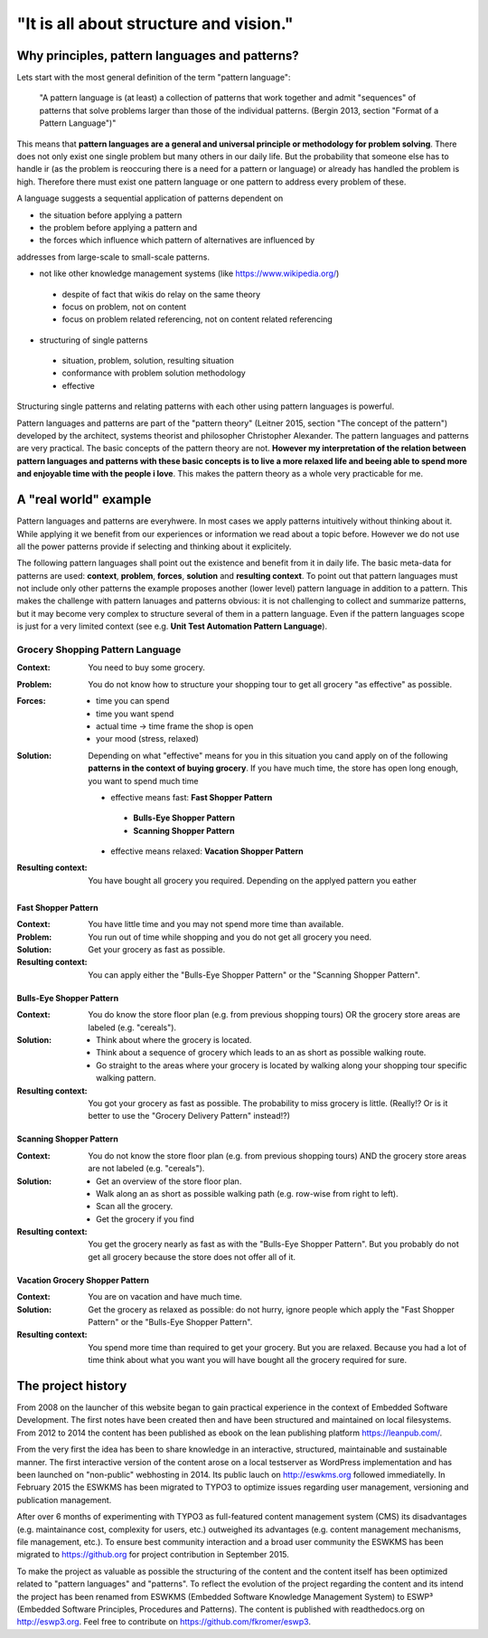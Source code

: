 .. _about:

***************************************
"It is all about structure and vision."
***************************************

===============================================
Why principles, pattern languages and patterns?
===============================================

Lets start with the most general definition of the term "pattern language":

 "A pattern language is (at least) a collection of patterns that work together
 and admit "sequences" of patterns that solve problems larger than those of the
 individual patterns. (Bergin 2013, section "Format of a Pattern Language")"

This means that **pattern languages are a general and universal principle or
methodology for problem solving**. There does not only exist one single
problem but many others in our daily life. But the probability that someone
else has to handle ir (as the problem is reoccuring there is a need for a
pattern or language) or already has handled the problem is high. Therefore
there must exist one pattern language or one pattern to address every problem
of these.

A language suggests a sequential application of patterns dependent on

- the situation before applying a pattern
- the problem before applying a pattern and
- the forces which influence which pattern of alternatives are influenced by

addresses from large-scale to small-scale patterns.

- not like other knowledge management systems (like https://www.wikipedia.org/)

 - despite of fact that wikis do relay on the same theory
 - focus on problem, not on content
 - focus on problem related referencing, not on content related referencing

- structuring of single patterns

 - situation, problem, solution, resulting situation
 - conformance with problem solution methodology
 - effective

Structuring single patterns and relating patterns with each other using pattern languages is powerful.

Pattern languages and patterns are part of the "pattern theory" (Leitner
2015, section "The concept of the pattern") developed by the architect,
systems theorist and philosopher Christopher Alexander. The pattern languages
and patterns are very practical. The basic concepts of the pattern theory are
not. **However my interpretation of the relation between pattern languages and
patterns with these basic concepts is to live a more relaxed life and beeing
able to spend more and enjoyable time with the people i love**. This makes the
pattern theory as a whole very practicable for me.

======================
A "real world" example
======================

Pattern languages and patterns are everyhwere. In most cases we apply
patterns intuitively without thinking about it. While applying it we benefit
from our experiences or information we read about a topic before. However we
do not use all the power patterns provide if selecting and thinking about it
explicitely.

The following pattern languages shall point out the existence and benefit
from it in daily life. The basic meta-data for patterns are used:
**context**, **problem**, **forces**, **solution** and **resulting context**.
To point out that pattern languages must not include only other patterns the
example proposes another (lower level) pattern language in addition to a
pattern. This makes the challenge with pattern lanuages and patterns obvious:
it is not challenging to collect and summarize patterns, but it may become
very complex to structure several of them in a pattern language. Even if the
pattern languages scope is just for a very limited context (see e.g.
**Unit Test Automation Pattern Language**).

Grocery Shopping Pattern Language
=================================

:Context:
 You need to buy some grocery.

:Problem:
 You do not know how to structure your shopping tour to get all grocery "as
 effective" as possible.

:Forces:
 - time you can spend
 - time you want spend
 - actual time -> time frame the shop is open
 - your mood (stress, relaxed)

:Solution:
 Depending on what "effective" means for you in this situation you cand apply
 on of the following **patterns in the context of buying grocery**. If you
 have much time, the store has open long enough, you want to spend much time
 
 - effective means fast: **Fast Shopper Pattern**
  - **Bulls-Eye Shopper Pattern**
  - **Scanning Shopper Pattern**
 - effective means relaxed: **Vacation Shopper Pattern**

:Resulting context:
 You have bought all grocery you required. Depending on the applyed pattern
 you eather 

--------------------
Fast Shopper Pattern
--------------------

:Context:
 You have little time and you may not spend more time than available.

:Problem:
 You run out of time while shopping and you do not get all grocery you need.

:Solution:
 Get your grocery as fast as possible.

:Resulting context:
 You can apply either the "Bulls-Eye Shopper Pattern" or the "Scanning Shopper Pattern".

-------------------------
Bulls-Eye Shopper Pattern
-------------------------

:Context:
 You do know the store floor plan (e.g. from previous shopping tours) OR
 the grocery store areas are labeled (e.g. "cereals").

:Solution:
 - Think about where the grocery is located.
 - Think about a sequence of grocery which leads to an as short as possible walking route.
 - Go straight to the areas where your grocery is located by walking along your shopping tour specific walking pattern.

:Resulting context:
 You got your grocery as fast as possible. The probability to miss grocery is little.
 (Really!? Or is it better to use the "Grocery Delivery Pattern" instead!?)

------------------------
Scanning Shopper Pattern
------------------------

:Context:
 You do not know the store floor plan (e.g. from previous shopping tours) AND
 the grocery store areas are not labeled (e.g. "cereals").

:Solution:
 - Get an overview of the store floor plan.
 - Walk along an as short as possible walking path (e.g. row-wise from right to left).
 - Scan all the grocery.
 - Get the grocery if you find

:Resulting context:
 You get the grocery nearly as fast as with the "Bulls-Eye Shopper Pattern".
 But you probably do not get all grocery because the store does not offer all of it.

--------------------------------
Vacation Grocery Shopper Pattern
--------------------------------

:Context:
 You are on vacation and have much time.

:Solution:
 Get the grocery as relaxed as possible:
 do not hurry, ignore people which apply the "Fast Shopper Pattern" or the "Bulls-Eye Shopper Pattern".

:Resulting context:
 You spend more time than required to get your grocery. But you are relaxed.
 Because you had a lot of time think about what you want you will have bought
 all the grocery required for sure.

===================
The project history
===================

From 2008 on the launcher of this website began to gain practical experience in
the context of Embedded Software Development. The first notes have been created
then and have been structured and maintained on local filesystems. From 2012 to
2014 the content has been published as ebook on the lean publishing platform
https://leanpub.com/.

From the very first the idea has been to share knowledge in an interactive,
structured, maintainable and sustainable manner. The first interactive version
of the content arose on a local testserver as WordPress implementation and has
been launched on "non-public" webhosting in 2014. Its public lauch on
http://eswkms.org followed immediatelly. In February 2015 the ESWKMS has been
migrated to TYPO3 to optimize issues regarding user management, versioning and
publication management.

After over 6 months of experimenting with TYPO3 as full-featured content
management system (CMS) its disadvantages (e.g. maintainance cost, complexity
for users, etc.) outweighed its advantages (e.g. content management mechanisms,
file management, etc.). To ensure best community interaction and a broad user
community the ESWKMS has been migrated to https://github.org for project
contribution in September 2015.

To make the project as valuable as possible the structuring of the content and
the content itself has been optimized related to "pattern languages" and
"patterns". To reflect the evolution of the project regarding the
content and its intend the project has been renamed from ESWKMS (Embedded
Software Knowledge Management System) to ESWP³ (Embedded Software Principles,
Procedures and Patterns). The content is published with readthedocs.org on
http://eswp3.org. Feel free to contribute on https://github.com/fkromer/eswp3.
